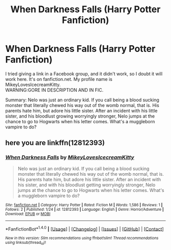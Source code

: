 #+TITLE: When Darkness Falls (Harry Potter Fanfiction)

* When Darkness Falls (Harry Potter Fanfiction)
:PROPERTIES:
:Author: TheSecretVampire
:Score: 2
:DateUnix: 1516914406.0
:DateShort: 2018-Jan-26
:FlairText: Self-Promotion
:END:
I tried giving a link in a Facebook group, and it didn't work, so I doubt it will work here. It's on fanfiction.net. My profile name is MikeyLovesIcecreamKitty.\\
WARNING:GORE IN DESCRIPTION AND IN FIC.

Summary: Nelo was just an ordinary kid. If you call being a blood sucking monster that literally chewed his way out of the womb normal, that is. His parents hate him, but adore his little sister. After an incident with his little sister, and his bloodlust growing worryingly stronger, Nelo jumps at the chance to go to Hogwarts when his letter comes. What's a muggleborn vampire to do?


** here you are linkffn(12812393)
:PROPERTIES:
:Author: natus92
:Score: 1
:DateUnix: 1516915217.0
:DateShort: 2018-Jan-26
:END:

*** [[http://www.fanfiction.net/s/12812393/1/][*/When Darkness Falls/*]] by [[https://www.fanfiction.net/u/5859755/MikeyLovesIcecreamKitty][/MikeyLovesIcecreamKitty/]]

#+begin_quote
  Nelo was just an ordinary kid. If you call being a blood sucking monster that literally chewed his way out of the womb normal, that is. His parents hate him, but adore his little sister. After an incident with his sister, and with his bloodlust getting worryingly stronger, Nelo jumps at the chance to go to Hogwarts when his letter comes. What's a muggleborn vampire to do?
#+end_quote

^{/Site/: [[http://www.fanfiction.net/][fanfiction.net]] *|* /Category/: Harry Potter *|* /Rated/: Fiction M *|* /Words/: 1,586 *|* /Reviews/: 1 *|* /Follows/: 2 *|* /Published/: 1/24 *|* /id/: 12812393 *|* /Language/: English *|* /Genre/: Horror/Adventure *|* /Download/: [[http://www.ff2ebook.com/old/ffn-bot/index.php?id=12812393&source=ff&filetype=epub][EPUB]] or [[http://www.ff2ebook.com/old/ffn-bot/index.php?id=12812393&source=ff&filetype=mobi][MOBI]]}

--------------

*FanfictionBot*^{1.4.0} *|* [[[https://github.com/tusing/reddit-ffn-bot/wiki/Usage][Usage]]] | [[[https://github.com/tusing/reddit-ffn-bot/wiki/Changelog][Changelog]]] | [[[https://github.com/tusing/reddit-ffn-bot/issues/][Issues]]] | [[[https://github.com/tusing/reddit-ffn-bot/][GitHub]]] | [[[https://www.reddit.com/message/compose?to=tusing][Contact]]]

^{/New in this version: Slim recommendations using/ ffnbot!slim! /Thread recommendations using/ linksub(thread_id)!}
:PROPERTIES:
:Author: FanfictionBot
:Score: 1
:DateUnix: 1516915228.0
:DateShort: 2018-Jan-26
:END:
